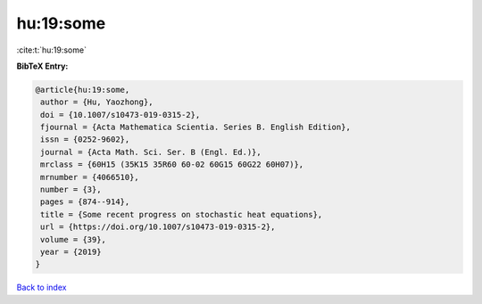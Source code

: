 hu:19:some
==========

:cite:t:`hu:19:some`

**BibTeX Entry:**

.. code-block:: bibtex

   @article{hu:19:some,
    author = {Hu, Yaozhong},
    doi = {10.1007/s10473-019-0315-2},
    fjournal = {Acta Mathematica Scientia. Series B. English Edition},
    issn = {0252-9602},
    journal = {Acta Math. Sci. Ser. B (Engl. Ed.)},
    mrclass = {60H15 (35K15 35R60 60-02 60G15 60G22 60H07)},
    mrnumber = {4066510},
    number = {3},
    pages = {874--914},
    title = {Some recent progress on stochastic heat equations},
    url = {https://doi.org/10.1007/s10473-019-0315-2},
    volume = {39},
    year = {2019}
   }

`Back to index <../By-Cite-Keys.rst>`_
